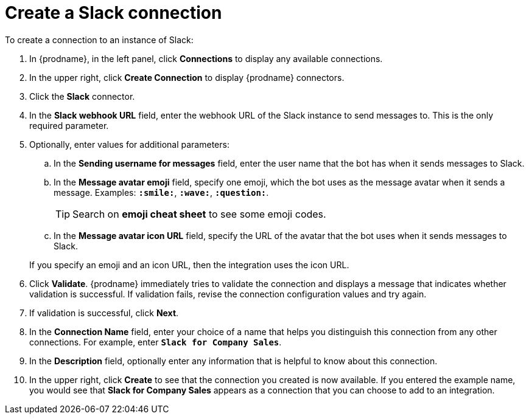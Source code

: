 [id='creating-slack-connections']
= Create a Slack connection

To create a connection to an instance of Slack:

. In {prodname}, in the left panel, click *Connections* to
display any available connections.
. In the upper right, click *Create Connection* to display
{prodname} connectors.
. Click the *Slack* connector.
. In the *Slack webhook URL* field, enter the webhook URL of the
Slack instance to send messages to. This is the only required parameter. 
. Optionally, enter values for additional parameters:
.. In the *Sending username for messages* field, enter the user name that 
the bot has when it sends messages to Slack.
.. In the *Message avatar emoji* field, specify one emoji, which the bot
uses as the message avatar when it sends a message. Examples:
*`:smile:`*, *`:wave:`*, *`:question:`*.
+
TIP: Search on *emoji cheat sheet* to see some emoji codes.
 
.. In the *Message avatar icon URL* field, specify the URL of 
the avatar that the bot uses when it sends messages to Slack. 

+
If you specify an emoji and an icon URL, then the integration uses the
icon URL. 
. Click *Validate*. {prodname} immediately tries to validate the 
connection and displays a message that indicates whether 
validation is successful. If validation fails, revise the
connection configuration values and try again.
. If validation is successful, click *Next*.
. In the *Connection Name* field, enter your choice of a name that
helps you distinguish this connection from any other connections.
For example, enter `*Slack for Company Sales*`.
. In the *Description* field, optionally enter any information that
is helpful to know about this connection.
. In the upper right, click *Create* to see that the connection you
created is now available. If you entered the example name, you would
see that *Slack for Company Sales* appears as a connection that you can 
choose to add to an integration.
